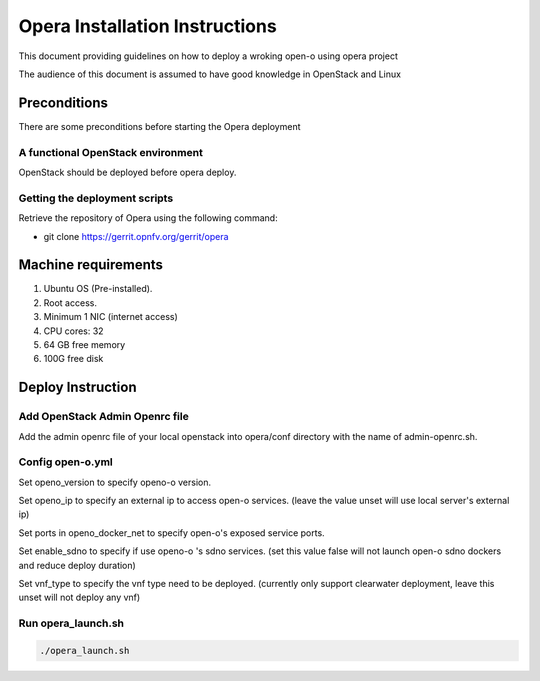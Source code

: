.. This work is licensed under a Creative Commons Attribution 4.0 International License.
.. http://creativecommons.org/licenses/by/4.0
.. (c) by Yingjun Li (HUAWEI)

Opera Installation Instructions
===============================

This document providing guidelines on how to deploy a wroking open-o
using opera project

The audience of this document is assumed to have good knowledge in
OpenStack and Linux


Preconditions
-------------

There are some preconditions before starting the Opera deployment


A functional OpenStack environment
~~~~~~~~~~~~~~~~~~~~~~~~~~~~~~~~~~

OpenStack should be deployed before opera deploy.

Getting the deployment scripts
~~~~~~~~~~~~~~~~~~~~~~~~~~~~~~

Retrieve the repository of Opera using the following command:

- git clone https://gerrit.opnfv.org/gerrit/opera


Machine requirements
--------------------

1.     Ubuntu OS (Pre-installed).

2.     Root access.

3.     Minimum 1 NIC (internet access)

4.     CPU cores: 32

5.     64 GB free memory

6.     100G free disk


Deploy Instruction
------------------

Add OpenStack Admin Openrc file
~~~~~~~~~~~~~~~~~~~~~~~~~~~~~~~

Add the admin openrc file of your local openstack into opera/conf
directory with the name of admin-openrc.sh.

Config open-o.yml
~~~~~~~~~~~~~~~~~

Set openo_version to specify openo-o version.

Set openo_ip to specify an external ip to access open-o services.
(leave the value unset will use local server's external ip)

Set ports in openo_docker_net to specify open-o's exposed service
ports.

Set enable_sdno to specify if use openo-o 's sdno services.
(set this value false will not launch open-o sdno dockers and reduce
deploy duration)

Set vnf_type to specify the vnf type need to be deployed.
(currently only support clearwater deployment, leave this unset will not
deploy any vnf)

Run opera_launch.sh
~~~~~~~~~~~~~~~~~~~

.. code-block:: bash

    ./opera_launch.sh


